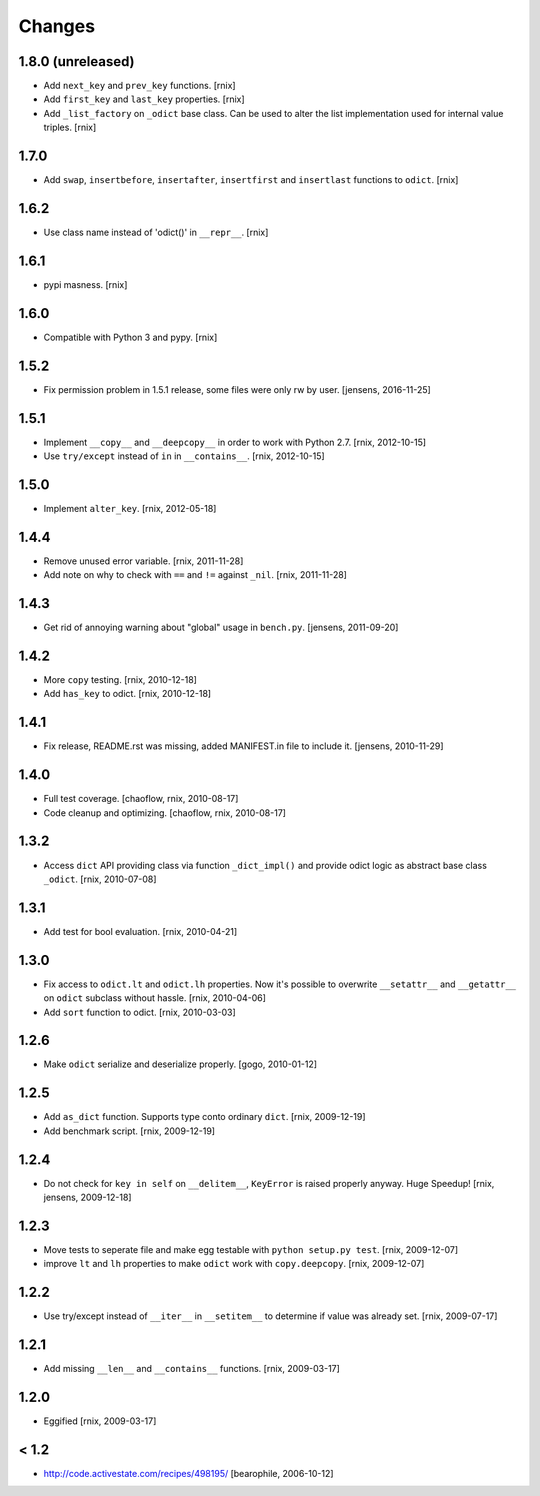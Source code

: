 Changes
=======

1.8.0 (unreleased)
------------------

- Add ``next_key`` and ``prev_key`` functions.
  [rnix]

- Add ``first_key`` and ``last_key`` properties.
  [rnix]

- Add ``_list_factory`` on ``_odict`` base class. Can be used to alter
  the list implementation used for internal value triples.
  [rnix]


1.7.0
-----

- Add ``swap``, ``insertbefore``, ``insertafter``, ``insertfirst`` and
  ``insertlast`` functions to ``odict``.
  [rnix]


1.6.2
-----

- Use class name instead of 'odict()' in ``__repr__``.
  [rnix]


1.6.1
-----

- pypi masness.
  [rnix]


1.6.0
-----

- Compatible with Python 3 and pypy.
  [rnix]


1.5.2
-----

- Fix permission problem in 1.5.1 release, some files were only rw by user.
  [jensens, 2016-11-25]


1.5.1
-----

- Implement ``__copy__`` and ``__deepcopy__`` in order to work with Python 2.7.
  [rnix, 2012-10-15]

- Use ``try/except`` instead of ``in`` in ``__contains__``.
  [rnix, 2012-10-15]


1.5.0
-----

- Implement ``alter_key``.
  [rnix, 2012-05-18]


1.4.4
-----

- Remove unused error variable.
  [rnix, 2011-11-28]

- Add note on why to check with ``==`` and ``!=`` against ``_nil``.
  [rnix, 2011-11-28]


1.4.3
-----

- Get rid of annoying warning about "global" usage in ``bench.py``.
  [jensens, 2011-09-20]


1.4.2
-----

- More ``copy`` testing.
  [rnix, 2010-12-18]

- Add ``has_key`` to odict.
  [rnix, 2010-12-18]


1.4.1
-----

- Fix release, README.rst was missing, added MANIFEST.in file to include it.
  [jensens, 2010-11-29]


1.4.0
-----

- Full test coverage.
  [chaoflow, rnix, 2010-08-17]

- Code cleanup and optimizing.
  [chaoflow, rnix, 2010-08-17]


1.3.2
-----

- Access ``dict`` API providing class via function ``_dict_impl()`` and
  provide odict logic as abstract base class ``_odict``.
  [rnix, 2010-07-08]


1.3.1
-----

- Add test for bool evaluation.
  [rnix, 2010-04-21]


1.3.0
-----

- Fix access to ``odict.lt`` and ``odict.lh`` properties. Now it's possible
  to overwrite ``__setattr__`` and ``__getattr__`` on ``odict`` subclass
  without hassle.
  [rnix, 2010-04-06]

- Add ``sort`` function to odict.
  [rnix, 2010-03-03]


1.2.6
-----

- Make ``odict`` serialize and deserialize properly.
  [gogo, 2010-01-12]


1.2.5
-----

- Add ``as_dict`` function. Supports type conto ordinary ``dict``.
  [rnix, 2009-12-19]

- Add benchmark script.
  [rnix, 2009-12-19]


1.2.4
-----

- Do not check for ``key in self`` on ``__delitem__``, ``KeyError`` is raised
  properly anyway. Huge Speedup!
  [rnix, jensens, 2009-12-18]


1.2.3
-----

- Move tests to seperate file and make egg testable with
  ``python setup.py test``.
  [rnix, 2009-12-07]

- improve ``lt`` and ``lh`` properties to make ``odict`` work with
  ``copy.deepcopy``.
  [rnix, 2009-12-07]


1.2.2
-----

- Use try/except instead of ``__iter__`` in ``__setitem__`` to determine if
  value was already set.
  [rnix, 2009-07-17]


1.2.1
-----

- Add missing ``__len__`` and ``__contains__`` functions.
  [rnix, 2009-03-17]


1.2.0
-----

- Eggified
  [rnix, 2009-03-17]


< 1.2
-----

- http://code.activestate.com/recipes/498195/
  [bearophile, 2006-10-12]

  
